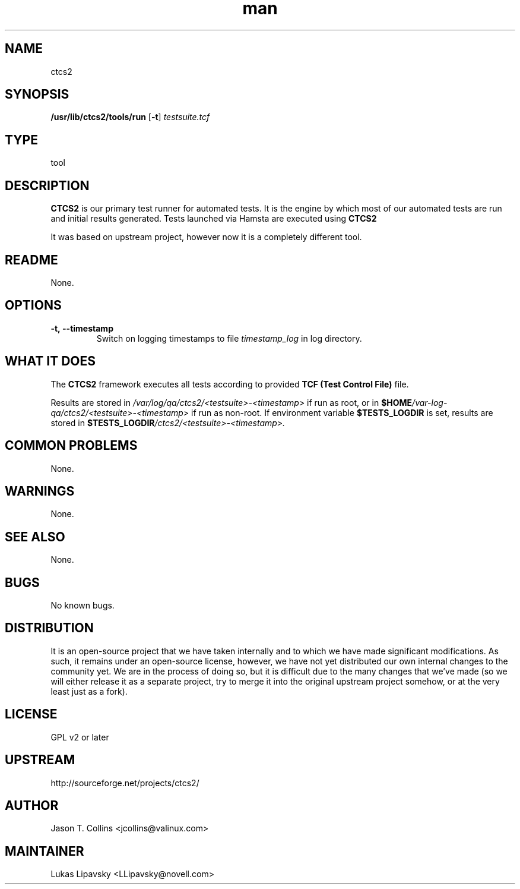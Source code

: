." Manpage for qa_lib_ctcs2.
." Contact David Mulder <dmulder@novell.com> to correct errors or typos.
.TH man 8 "21 Oct 2011" "1.0" "qa_lib_ctcs2 man page"
.SH NAME
ctcs2
.SH SYNOPSIS
.B /usr/lib/ctcs2/tools/run
.RB [ \-t ]
.I testsuite\.tcf
.SH TYPE
tool
.SH DESCRIPTION
.B CTCS2
is our primary test runner for automated tests. It is the engine by which most of our automated tests are run and initial results generated. Tests launched via Hamsta are executed using
.B CTCS2
.

It was based on upstream project, however now it is a completely different tool.
.SH README
None.
.SH OPTIONS
.TP
.BI \-t,\ \-\-timestamp
Switch on logging timestamps to file
.I timestamp_log
in log directory.
.SH WHAT IT DOES
The
.B CTCS2
framework executes all tests according to provided
.B TCF (Test Control File)
file.

Results are stored in \fI/var/log/qa/ctcs2/\<testsuite\>\-\<timestamp\>\fP if run as root, or in
.BI $HOME /var\-log\-qa/ctcs2/\<testsuite\>\-\<timestamp\>
if run as non-root. If environment variable \fB$TESTS_LOGDIR\fP is set, results are stored in
.BI $TESTS_LOGDIR /ctcs2/\<testsuite\>\-\<timestamp\>\.
.SH COMMON PROBLEMS
None.
.SH WARNINGS
None.
.SH SEE ALSO
None.
.SH BUGS
No known bugs.
.SH DISTRIBUTION
It is an open-source project that we have taken internally and to which we have made significant modifications. As such, it remains under an open-source license, however, we have not yet distributed our own internal changes to the community yet. We are in the process of doing so, but it is difficult due to the many changes that we've made (so we will either release it as a separate project, try to merge it into the original upstream project somehow, or at the very least just as a fork).
.SH LICENSE
GPL v2 or later
.SH UPSTREAM
http://sourceforge.net/projects/ctcs2/
.SH AUTHOR
Jason T. Collins <jcollins@valinux.com>
.SH MAINTAINER
Lukas Lipavsky <LLipavsky@novell.com>
